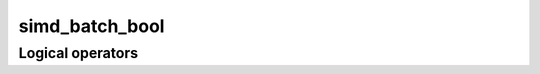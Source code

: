 .. Copyright (c) 2016, Johan Mabille, Sylvain Corlay 

   Distributed under the terms of the BSD 3-Clause License.

   The full license is in the file LICENSE, distributed with this software.

simd_batch_bool
===============

.. doxygenclass:: xsimd::simd_batch_bool
   :project: xsimd
   :members:

Logical operators
-----------------

.. doxygengroup:: simd_batch_bool_logical
   :project: xsimd
   :content-only:

